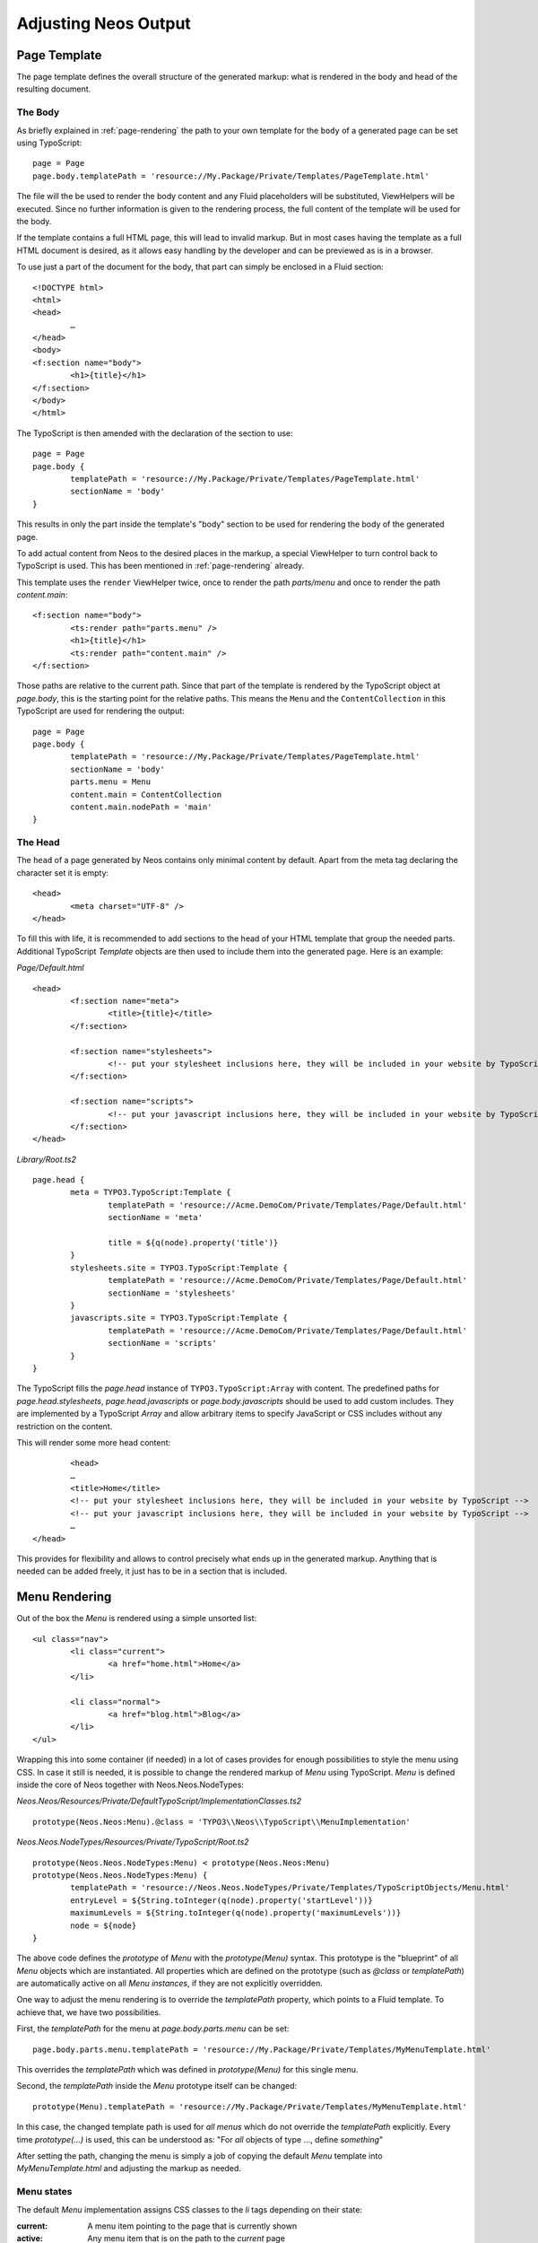 .. _adjusting-output:

=====================
Adjusting Neos Output
=====================

Page Template
=============

The page template defines the overall structure of the generated markup: what is
rendered in the body and head of the resulting document.

The Body
--------

As briefly explained in :ref:`page-rendering` the path to your own template for the
``body`` of a generated page can be set using TypoScript::

	page = Page
	page.body.templatePath = 'resource://My.Package/Private/Templates/PageTemplate.html'

The file will the be used to render the body content and any Fluid placeholders will be
substituted, ViewHelpers will be executed. Since no further information is given
to the rendering process, the full content of the template will be used for the body.

If the template contains a full HTML page, this will lead to invalid markup. But in
most cases having the template as a full HTML document is desired, as it allows easy
handling by the developer and can be previewed as is in a browser.

To use just a part of the document for the body, that part can simply be enclosed in
a Fluid section::

	<!DOCTYPE html>
	<html>
	<head>
		…
	</head>
	<body>
	<f:section name="body">
		<h1>{title}</h1>
	</f:section>
	</body>
	</html>

The TypoScript is then amended with the declaration of the section to use::

	page = Page
	page.body {
		templatePath = 'resource://My.Package/Private/Templates/PageTemplate.html'
		sectionName = 'body'
	}

This results in only the part inside the template's "body" section to be used for
rendering the body of the generated page.

To add actual content from Neos to the desired places in the markup, a special
ViewHelper to turn control back to TypoScript is used. This has been mentioned
in :ref:`page-rendering` already.

This template uses the ``render`` ViewHelper twice, once to render the
path `parts/menu` and once to render the path `content.main`::

	<f:section name="body">
		<ts:render path="parts.menu" />
		<h1>{title}</h1>
		<ts:render path="content.main" />
	</f:section>

Those paths are relative to the current path. Since that part of the template is
rendered by the TypoScript object at `page.body`, this is the starting point
for the relative paths. This means the ``Menu`` and the ``ContentCollection`` in this
TypoScript are used for rendering the output::

	page = Page
	page.body {
		templatePath = 'resource://My.Package/Private/Templates/PageTemplate.html'
		sectionName = 'body'
		parts.menu = Menu
		content.main = ContentCollection
		content.main.nodePath = 'main'
	}

The Head
--------

The ``head`` of a page generated by Neos contains only minimal content by default.
Apart from the meta tag declaring the character set it is empty::

	<head>
		<meta charset="UTF-8" />
	</head>

To fill this with life, it is recommended to add sections to the head of your HTML template that
group the needed parts. Additional TypoScript `Template` objects are then used to include them
into the generated page. Here is an example:

*Page/Default.html*

::

	<head>
		<f:section name="meta">
			<title>{title}</title>
		</f:section>

		<f:section name="stylesheets">
			<!-- put your stylesheet inclusions here, they will be included in your website by TypoScript -->
		</f:section>

		<f:section name="scripts">
			<!-- put your javascript inclusions here, they will be included in your website by TypoScript -->
		</f:section>
	</head>

*Library/Root.ts2*

::

	page.head {
		meta = TYPO3.TypoScript:Template {
			templatePath = 'resource://Acme.DemoCom/Private/Templates/Page/Default.html'
			sectionName = 'meta'

			title = ${q(node).property('title')}
		}
		stylesheets.site = TYPO3.TypoScript:Template {
			templatePath = 'resource://Acme.DemoCom/Private/Templates/Page/Default.html'
			sectionName = 'stylesheets'
		}
		javascripts.site = TYPO3.TypoScript:Template {
			templatePath = 'resource://Acme.DemoCom/Private/Templates/Page/Default.html'
			sectionName = 'scripts'
		}
	}

The TypoScript fills the `page.head` instance of ``TYPO3.TypoScript:Array`` with content. The predefined paths for
`page.head.stylesheets`, `page.head.javascripts` or `page.body.javascripts` should be used to add custom includes. They
are implemented by a TypoScript `Array` and allow arbitrary items to specify JavaScript or CSS includes without any
restriction on the content.

This will render some more head content::

		<head>
		…
		<title>Home</title>
		<!-- put your stylesheet inclusions here, they will be included in your website by TypoScript -->
		<!-- put your javascript inclusions here, they will be included in your website by TypoScript -->
		…
	</head>

This provides for flexibility and allows to control precisely what ends up in the generated
markup. Anything that is needed can be added freely, it just has to be in a section that is
included.

Menu Rendering
==============

Out of the box the `Menu` is rendered using a simple unsorted list::

	<ul class="nav">
		<li class="current">
			<a href="home.html">Home</a>
		</li>

		<li class="normal">
			<a href="blog.html">Blog</a>
		</li>
	</ul>

Wrapping this into some container (if needed) in a lot of cases provides for enough possibilities
to style the menu using CSS. In case it still is needed, it is possible to change the rendered markup
of `Menu` using TypoScript. `Menu` is defined inside the core of Neos together with Neos.Neos.NodeTypes:

*Neos.Neos/Resources/Private/DefaultTypoScript/ImplementationClasses.ts2*

::

	prototype(Neos.Neos:Menu).@class = 'TYPO3\\Neos\\TypoScript\\MenuImplementation'

*Neos.Neos.NodeTypes/Resources/Private/TypoScript/Root.ts2*

::

	prototype(Neos.Neos.NodeTypes:Menu) < prototype(Neos.Neos:Menu)
	prototype(Neos.Neos.NodeTypes:Menu) {
		templatePath = 'resource://Neos.Neos.NodeTypes/Private/Templates/TypoScriptObjects/Menu.html'
		entryLevel = ${String.toInteger(q(node).property('startLevel'))}
		maximumLevels = ${String.toInteger(q(node).property('maximumLevels'))}
		node = ${node}
	}

The above code defines the *prototype* of `Menu` with the `prototype(Menu)` syntax.
This prototype is the "blueprint" of all `Menu` objects which are instantiated.
All properties which are defined on the prototype (such as `@class` or `templatePath`)
are automatically active on all `Menu` *instances*, if they are not explicitly overridden.

One way to adjust the menu rendering is to override the `templatePath` property, which
points to a Fluid template. To achieve that, we have two possibilities.

First, the `templatePath` for the menu at `page.body.parts.menu` can be set::

	page.body.parts.menu.templatePath = 'resource://My.Package/Private/Templates/MyMenuTemplate.html'

This overrides the `templatePath` which was defined in `prototype(Menu)` for
this single menu.

Second, the `templatePath` inside the `Menu` prototype itself can be changed::

	prototype(Menu).templatePath = 'resource://My.Package/Private/Templates/MyMenuTemplate.html'

In this case, the changed template path is used for *all menus* which do not override
the `templatePath` explicitly. Every time `prototype(...)` is used, this can be
understood as: "For *all* objects of type ..., define *something*"

After setting the path, changing the menu is simply a job of copying the default
`Menu` template into `MyMenuTemplate.html` and adjusting the markup as needed.

Menu states
-----------

The default `Menu` implementation assigns CSS classes to the `li` tags depending on
their state:

:current: A menu item pointing to the page that is currently shown
:active: Any menu item that is on the path to the `current` page
:normal: Any menu item that is neither `current` nor `active`

Content Element Rendering
=========================

The rendering of content elements follows the same principle as shown for the `Menu`.
The default TypoScript is defined in the Neos.NodeTypes package and the content elements
all have default Fluid templates.

Combined with the possibility to define custom templates per instance or on the prototype
level, this already provides a lot of flexibility. Another possibility is to inherit from
the existing TypoScript and adjust as needed using TypoScript.

The available properties and settings that the TypoScript objects in Neos provide are
described in :ref:`neos-typoscript-reference`.


Including CSS and JavaScript in a Neos Site
===========================================

Including CSS and JavaScript should happen through one of the predefined places of the `Page` object. Depending on
the desired position one of the `page.head.javascripts`, `page.head.stylesheets` or `page.body.javascripts` Arrays
should be extended with an item that renders script or stylesheet includes::

	page.head {

		stylesheets {
			bootstrap = '<link href="//netdna.bootstrapcdn.com/bootstrap/3.0.3/css/bootstrap.min.css" rel="stylesheet">'
		}

		javascripts {
			jquery = '<script src="//code.jquery.com/jquery-1.10.1.min.js"></script>'
		}

	}

	page.body {

		javascripts {
			bootstrap = '<script src="//netdna.bootstrapcdn.com/bootstrap/3.0.3/js/bootstrap.min.js"></script>'
		}

	}

The `page.body.javascripts` content will be appended to the rendered page template so the included scripts should be
placed before the closing body tag. As always in TypoScript the elements can be a simple string value, a TypoScript
object like `Template` or an expression::

	page.head {
		# Add a simple value as an item to the javascripts Array
		javascripts.jquery = '<script src="//code.jquery.com/jquery-1.10.1.min.js"></script>'

		# Use an expression to render a CSS include (this is just an example, bootstrapVersion is not defined by Neos)
		stylesheets.bootstrap = ${'<link href="//netdna.bootstrapcdn.com/bootstrap/' + bootstrapVersion + '/css/bootstrap.min.css" rel="stylesheet">'}
	}

	page.body {
		# Use a Template object to access a special section of the site template
		javascripts.site = TYPO3.TypoScript:Template {
			templatePath = 'resource://Acme.DemoCom/Private/Templates/Page/Default.html'
			sectionName = 'bodyScripts'
		}
	}

The order of the includes can be specified with the `@position` property inside the `Array` object. This is especially
handy for including JavaScript libraries and plugins in the correct order::

	page.head {
		jquery = '<script src="//code.jquery.com/jquery-1.10.1.min.js"></script>'

		javascripts.jquery-ui = '<script src="path-to-jquery-ui"></script>'
		javascripts.jquery-ui.@position = 'after jquery'
	}

CSS and JavaScript restrictions in a Neos Site
==============================================

Very little constraints are imposed through Neos for including JavaScripts or stylesheets.
But since the Neos user interface itself is built with HTML, CSS and JavaScript itself, some caveats exist.

Since the generated markup contains no stylesheets by default and the generated JS is minimal,
those restrictions affect only the display of the page to the editor when logged in to the Neos
editing interface.

In this case, the Neos styles are included and a number of JavaScript libraries are loaded,
among them jQuery, Ember JS and VIE. The styles are all confined to a single root selector and
for JavaScript the impact is kept as low as possible through careful scoping.

CSS Requirements
----------------

* the `<body>` tag is not allowed to have a CSS style with `position:relative`,
  as this breaks the positions of modal dialogs we show at various places.
  *Zurb Foundation* is one well-known framework which sets this as default, so
  if you use it, then fix the error with `body { position: static }`.

TODO check if this is still true

JavaScript Requirements
-----------------------

TODO "what about the UI below a single DOM element idea"

Adjusting the HTTP response
===========================

It is possible to set HTTP headers and the status code of the response from TypoScript. See :ref:`TYPO3_TypoScript__Http_Message`
for an example.
